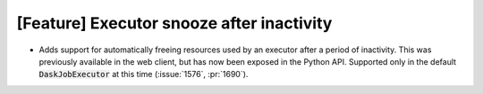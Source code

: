 [Feature] Executor snooze after inactivity
==========================================
* Adds support for automatically freeing resources used by
  an executor after a period of inactivity. This was previously
  available in the web client, but has now been exposed in the
  Python API. Supported only in the default :code:`DaskJobExecutor`
  at this time (:issue:`1576`, :pr:`1690`).
